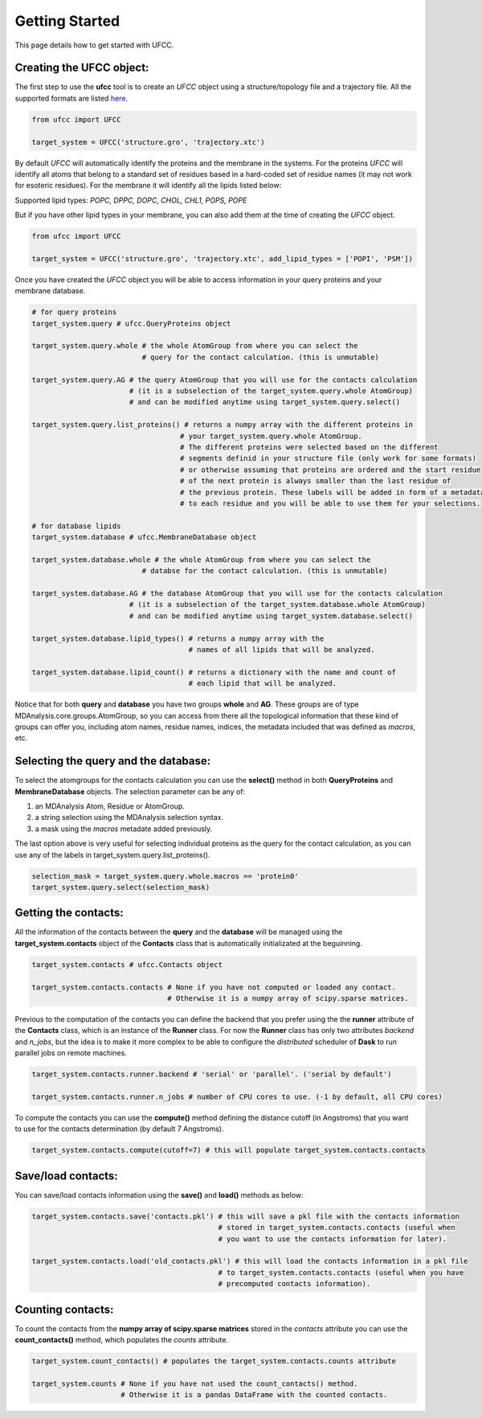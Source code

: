 Getting Started
===============

This page details how to get started with UFCC. 

Creating the UFCC object:
-------------------------
The first step to use the **ufcc** tool is to create an *UFCC* object using a structure/topology file and a trajectory file.
All the supported formats are listed `here`_.

.. code-block:: python

      from ufcc import UFCC

      target_system = UFCC('structure.gro', 'trajectory.xtc') 

By default *UFCC* will automatically identify the proteins and the membrane in the systems. For the proteins *UFCC* will identify all atoms that belong 
to a standard set of residues based in a hard-coded set of residue names (it may not work for esoteric residues). For the membrane it will identify all the lipids 
listed below:

Supported lipid types: `POPC, DPPC, DOPC, CHOL, CHL1, POPS, POPE`

But if you have other lipid types in your membrane, you can also add them at the time of creating the *UFCC* object.

.. code-block:: python

      from ufcc import UFCC

      target_system = UFCC('structure.gro', 'trajectory.xtc', add_lipid_types = ['POPI', 'PSM']) 

Once you have created the *UFCC* object you will be able to access information in your query proteins and your membrane database.

.. code-block:: python

    # for query proteins
    target_system.query # ufcc.QueryProteins object

    target_system.query.whole # the whole AtomGroup from where you can select the
                              # query for the contact calculation. (this is unmutable)

    target_system.query.AG # the query AtomGroup that you will use for the contacts calculation 
                           # (it is a subselection of the target_system.query.whole AtomGroup)
                           # and can be modified anytime using target_system.query.select()

    target_system.query.list_proteins() # returns a numpy array with the different proteins in 
                                       # your target_system.query.whole AtomGroup.
                                       # The different proteins were selected based on the different
                                       # segments definid in your structure file (only work for some formats)
                                       # or otherwise assuming that proteins are ordered and the start residue 
                                       # of the next protein is always smaller than the last residue of 
                                       # the previous protein. These labels will be added in form of a metadata
                                       # to each residue and you will be able to use them for your selections.

    # for database lipids 
    target_system.database # ufcc.MembraneDatabase object

    target_system.database.whole # the whole AtomGroup from where you can select the
                              # databse for the contact calculation. (this is unmutable)

    target_system.database.AG # the database AtomGroup that you will use for the contacts calculation 
                           # (it is a subselection of the target_system.database.whole AtomGroup)
                           # and can be modified anytime using target_system.database.select()

    target_system.database.lipid_types() # returns a numpy array with the 
                                         # names of all lipids that will be analyzed.

    target_system.database.lipid_count() # returns a dictionary with the name and count of 
                                         # each lipid that will be analyzed. 

Notice that for both **query** and **database** you have two groups **whole** and **AG**. These groups
are of type MDAnalysis.core.groups.AtomGroup, so you can access from there all the topological information
that these kind of groups can offer you, including atom names, residue names, indices, the metadata included
that was defined as *macros*, etc.

Selecting the **query** and the **database**:
---------------------------------------------
To select the atomgroups for the contacts calculation you can use the **select()** method in both
**QueryProteins** and **MembraneDatabase** objects. The selection parameter can be any of:

#. an MDAnalysis Atom, Residue or AtomGroup. 
#. a string selection using the MDAnalysis selection syntax.
#. a mask using the *macros* metadate added previously. 

The last option above is very useful for selecting individual proteins as the query for the contact calculation, 
as you can use any of the labels in target_system.query.list_proteins().

.. code-block:: python

    selection_mask = target_system.query.whole.macros == 'protein0'
    target_system.query.select(selection_mask)

Getting the contacts:
---------------------
All the information of the contacts between the **query** and the **database** will be managed using the 
**target_system.contacts** object of the **Contacts** class that is automatically initializated at the beguinning.

.. code-block:: python

    target_system.contacts # ufcc.Contacts object

    target_system.contacts.contacts # None if you have not computed or loaded any contact.
                                    # Otherwise it is a numpy array of scipy.sparse matrices.

Previous to the computation of the contacts you can define the backend that you prefer using the 
the **runner** attribute of the **Contacts** class, which is an instance of the **Runner** class.
For now the **Runner** class has only two attributes *backend* and *n_jobs*, but the idea is to make 
it more complex to be able to configure the *distributed* scheduler of **Dask** to run parallel jobs 
on remote machines.

.. code-block:: python

    target_system.contacts.runner.backend # 'serial' or 'parallel'. ('serial by default')

    target_system.contacts.runner.n_jobs # number of CPU cores to use. (-1 by default, all CPU cores)

To compute the contacts you can use the **compute()** method defining the distance cutoff (in Angstroms) that you want to use 
for the contacts determination (by default 7 Angstroms).

.. code-block:: python

    target_system.contacts.compute(cutoff=7) # this will populate target_system.contacts.contacts

Save/load contacts:
-------------------
You can save/load contacts information using the **save()** and **load()** methods as below:

.. code-block:: python

    target_system.contacts.save('contacts.pkl') # this will save a pkl file with the contacts information 
                                                # stored in target_system.contacts.contacts (useful when 
                                                # you want to use the contacts information for later).

    target_system.contacts.load('old_contacts.pkl') # this will load the contacts information in a pkl file  
                                                # to target_system.contacts.contacts (useful when you have
                                                # precomputed contacts information).


Counting contacts:
-------------------
To count the contacts from the **numpy array of scipy.sparse matrices** stored in the *contacts* attribute
you can use the **count_contacts()** method, which populates the *counts* attribute.

.. code-block:: python

    target_system.count_contacts() # populates the target_system.contacts.counts attribute

    target_system.counts # None if you have not used the count_contacts() method.
                         # Otherwise it is a pandas DataFrame with the counted contacts.

.. _`here`: https://userguide.mdanalysis.org/stable/formats/index.html